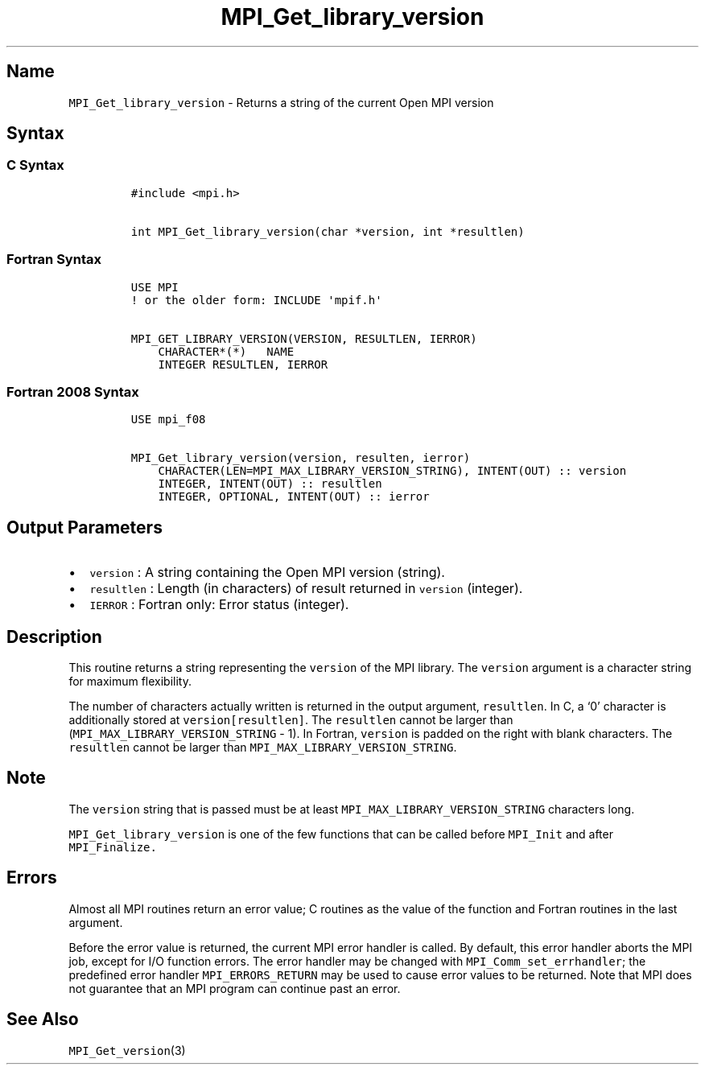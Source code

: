 .\" Automatically generated by Pandoc 2.5
.\"
.TH "MPI_Get_library_version" "3" "" "2022\-10\-24" "Open MPI"
.hy
.SH Name
.PP
\f[C]MPI_Get_library_version\f[R] \- Returns a string of the current
Open MPI version
.SH Syntax
.SS C Syntax
.IP
.nf
\f[C]
#include <mpi.h>

int MPI_Get_library_version(char *version, int *resultlen)
\f[R]
.fi
.SS Fortran Syntax
.IP
.nf
\f[C]
USE MPI
! or the older form: INCLUDE \[aq]mpif.h\[aq]

MPI_GET_LIBRARY_VERSION(VERSION, RESULTLEN, IERROR)
    CHARACTER*(*)   NAME
    INTEGER RESULTLEN, IERROR
\f[R]
.fi
.SS Fortran 2008 Syntax
.IP
.nf
\f[C]
USE mpi_f08

MPI_Get_library_version(version, resulten, ierror)
    CHARACTER(LEN=MPI_MAX_LIBRARY_VERSION_STRING), INTENT(OUT) :: version
    INTEGER, INTENT(OUT) :: resultlen
    INTEGER, OPTIONAL, INTENT(OUT) :: ierror
\f[R]
.fi
.SH Output Parameters
.IP \[bu] 2
\f[C]version\f[R] : A string containing the Open MPI version (string).
.IP \[bu] 2
\f[C]resultlen\f[R] : Length (in characters) of result returned in
\f[C]version\f[R] (integer).
.IP \[bu] 2
\f[C]IERROR\f[R] : Fortran only: Error status (integer).
.SH Description
.PP
This routine returns a string representing the \f[C]version\f[R] of the
MPI library.
The \f[C]version\f[R] argument is a character string for maximum
flexibility.
.PP
The number of characters actually written is returned in the output
argument, \f[C]resultlen\f[R].
In C, a `0' character is additionally stored at
\f[C]version[resultlen]\f[R].
The \f[C]resultlen\f[R] cannot be larger than
(\f[C]MPI_MAX_LIBRARY_VERSION_STRING\f[R] \- 1).
In Fortran, \f[C]version\f[R] is padded on the right with blank
characters.
The \f[C]resultlen\f[R] cannot be larger than
\f[C]MPI_MAX_LIBRARY_VERSION_STRING\f[R].
.SH Note
.PP
The \f[C]version\f[R] string that is passed must be at least
\f[C]MPI_MAX_LIBRARY_VERSION_STRING\f[R] characters long.
.PP
\f[C]MPI_Get_library_version\f[R] is one of the few functions that can
be called before \f[C]MPI_Init\f[R] and after \f[C]MPI_Finalize.\f[R]
.SH Errors
.PP
Almost all MPI routines return an error value; C routines as the value
of the function and Fortran routines in the last argument.
.PP
Before the error value is returned, the current MPI error handler is
called.
By default, this error handler aborts the MPI job, except for I/O
function errors.
The error handler may be changed with \f[C]MPI_Comm_set_errhandler\f[R];
the predefined error handler \f[C]MPI_ERRORS_RETURN\f[R] may be used to
cause error values to be returned.
Note that MPI does not guarantee that an MPI program can continue past
an error.
.SH See Also
.PP
\f[C]MPI_Get_version\f[R](3)
